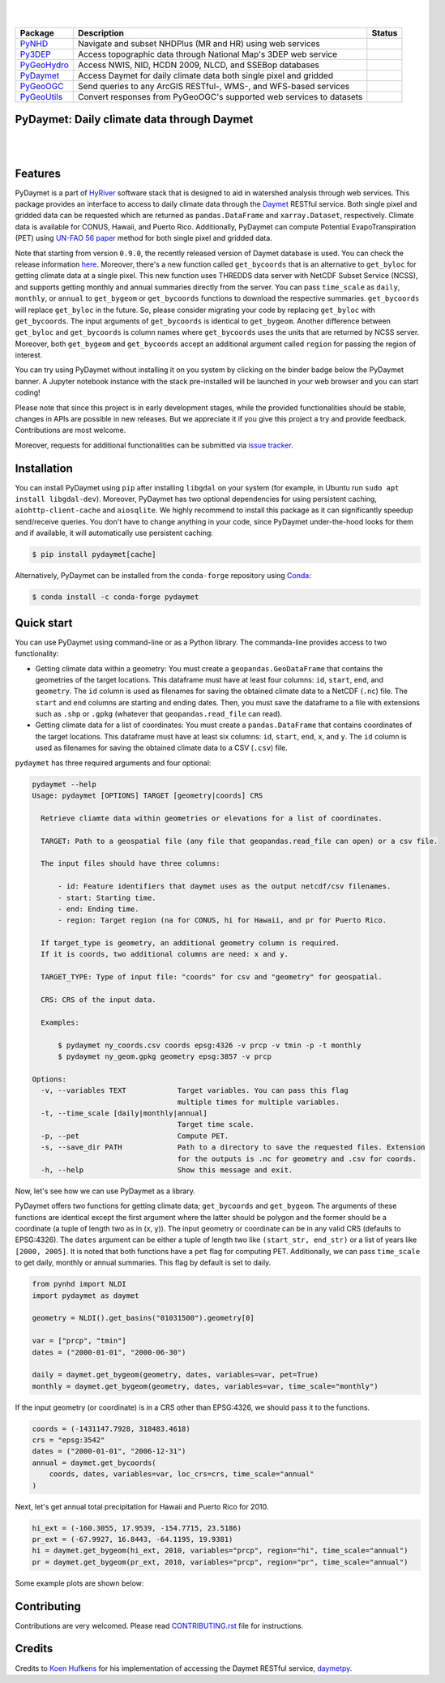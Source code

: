 .. highlight:: shell

.. image:: https://raw.githubusercontent.com/cheginit/HyRiver-examples/main/notebooks/_static/pydaymet_logo.png
    :target: https://github.com/cheginit/HyRiver

|

.. image:: https://joss.theoj.org/papers/b0df2f6192f0a18b9e622a3edff52e77/status.svg
    :target: https://joss.theoj.org/papers/b0df2f6192f0a18b9e622a3edff52e77
    :alt: JOSS

|

.. |pygeohydro| image:: https://github.com/cheginit/pygeohydro/actions/workflows/test.yml/badge.svg
    :target: https://github.com/cheginit/pygeohydro/actions/workflows/test.yml
    :alt: Github Actions

.. |pygeoogc| image:: https://github.com/cheginit/pygeoogc/actions/workflows/test.yml/badge.svg
    :target: https://github.com/cheginit/pygeoogc/actions/workflows/test.yml
    :alt: Github Actions

.. |pygeoutils| image:: https://github.com/cheginit/pygeoutils/actions/workflows/test.yml/badge.svg
    :target: https://github.com/cheginit/pygeoutils/actions/workflows/test.yml
    :alt: Github Actions

.. |pynhd| image:: https://github.com/cheginit/pynhd/actions/workflows/test.yml/badge.svg
    :target: https://github.com/cheginit/pynhd/actions/workflows/test.yml
    :alt: Github Actions

.. |py3dep| image:: https://github.com/cheginit/py3dep/actions/workflows/test.yml/badge.svg
    :target: https://github.com/cheginit/py3dep/actions/workflows/test.yml
    :alt: Github Actions

.. |pydaymet| image:: https://github.com/cheginit/pydaymet/actions/workflows/test.yml/badge.svg
    :target: https://github.com/cheginit/pydaymet/actions/workflows/test.yml
    :alt: Github Actions

=========== ==================================================================== ============
Package     Description                                                          Status
=========== ==================================================================== ============
PyNHD_      Navigate and subset NHDPlus (MR and HR) using web services           |pynhd|
Py3DEP_     Access topographic data through National Map's 3DEP web service      |py3dep|
PyGeoHydro_ Access NWIS, NID, HCDN 2009, NLCD, and SSEBop databases              |pygeohydro|
PyDaymet_   Access Daymet for daily climate data both single pixel and gridded   |pydaymet|
PyGeoOGC_   Send queries to any ArcGIS RESTful-, WMS-, and WFS-based services    |pygeoogc|
PyGeoUtils_ Convert responses from PyGeoOGC's supported web services to datasets |pygeoutils|
=========== ==================================================================== ============

.. _PyGeoHydro: https://github.com/cheginit/pygeohydro
.. _PyGeoOGC: https://github.com/cheginit/pygeoogc
.. _PyGeoUtils: https://github.com/cheginit/pygeoutils
.. _PyNHD: https://github.com/cheginit/pynhd
.. _Py3DEP: https://github.com/cheginit/py3dep
.. _PyDaymet: https://github.com/cheginit/pydaymet

PyDaymet: Daily climate data through Daymet
-------------------------------------------

.. image:: https://img.shields.io/pypi/v/pydaymet.svg
    :target: https://pypi.python.org/pypi/pydaymet
    :alt: PyPi

.. image:: https://img.shields.io/conda/vn/conda-forge/pydaymet.svg
    :target: https://anaconda.org/conda-forge/pydaymet
    :alt: Conda Version

.. image:: https://codecov.io/gh/cheginit/pydaymet/branch/main/graph/badge.svg
    :target: https://codecov.io/gh/cheginit/pydaymet
    :alt: CodeCov

.. image:: https://img.shields.io/pypi/pyversions/pydaymet.svg
    :target: https://pypi.python.org/pypi/pydaymet
    :alt: Python Versions

.. image:: https://pepy.tech/badge/pydaymet
    :target: https://pepy.tech/project/pydaymet
    :alt: Downloads

|

.. image:: https://www.codefactor.io/repository/github/cheginit/pydaymet/badge
   :target: https://www.codefactor.io/repository/github/cheginit/pydaymet
   :alt: CodeFactor

.. image:: https://img.shields.io/badge/code%20style-black-000000.svg
    :target: https://github.com/psf/black
    :alt: black

.. image:: https://img.shields.io/badge/pre--commit-enabled-brightgreen?logo=pre-commit&logoColor=white
    :target: https://github.com/pre-commit/pre-commit
    :alt: pre-commit

.. image:: https://mybinder.org/badge_logo.svg
    :target: https://mybinder.org/v2/gh/cheginit/HyRiver-examples/main?urlpath=lab/tree/notebooks
    :alt: Binder

|

Features
--------

PyDaymet is a part of `HyRiver <https://github.com/cheginit/HyRiver>`__ software stack that
is designed to aid in watershed analysis through web services. This package provides
an interface to access to daily climate data through the `Daymet <https://daymet.ornl.gov/>`__
RESTful service. Both single pixel and gridded data can be requested which are returned as
``pandas.DataFrame`` and ``xarray.Dataset``, respectively. Climate data is available for CONUS,
Hawaii, and Puerto Rico. Additionally, PyDaymet can compute Potential EvapoTranspiration (PET)
using `UN-FAO 56 paper <http://www.fao.org/docrep/X0490E/X0490E00.htm>`__ method for both single
pixel and gridded data.

Note that starting from version ``0.9.0``, the recently released version of Daymet database
is used. You can check the release information `here <https://daac.ornl.gov/DAYMET/guides/Daymet_Daily_V4.html>`_.
Moreover, there's a new function called ``get_bycoords`` that is an alternative to ``get_byloc``
for getting climate data at a single pixel. This new function uses THREDDS data server
with NetCDF Subset Service (NCSS), and supports getting monthly and annual summaries directly
from the server. You can pass ``time_scale`` as ``daily``, ``monthly``, or ``annual``
to ``get_bygeom`` or ``get_bycoords`` functions to download the respective summaries.
``get_bycoords`` will replace ``get_byloc`` in  the future.
So, please consider migrating your code by replacing ``get_byloc`` with ``get_bycoords``. The
input arguments of ``get_bycoords`` is identical to ``get_bygeom``. Another difference
between ``get_byloc`` and ``get_bycoords`` is column names where ``get_bycoords`` uses
the units that are returned by NCSS server. Moreover, both ``get_bygeom`` and ``get_bycoords``
accept an additional argument called ``region`` for passing the region of interest.

You can try using PyDaymet without installing it on you system by clicking on the binder badge
below the PyDaymet banner. A Jupyter notebook instance with the stack
pre-installed will be launched in your web browser and you can start coding!

Please note that since this project is in early development stages, while the provided
functionalities should be stable, changes in APIs are possible in new releases. But we
appreciate it if you give this project a try and provide feedback. Contributions are most welcome.

Moreover, requests for additional functionalities can be submitted via
`issue tracker <https://github.com/cheginit/pydaymet/issues>`__.

Installation
------------

You can install PyDaymet using ``pip`` after installing ``libgdal`` on your system
(for example, in Ubuntu run ``sudo apt install libgdal-dev``). Moreover, PyDaymet has two optional
dependencies for using persistent caching, ``aiohttp-client-cache`` and ``aiosqlite``. We highly
recommend to install this package as it can significantly speedup send/receive queries. You don't
have to change anything in your code, since PyDaymet under-the-hood looks for them and if available,
it will automatically use persistent caching:

.. code-block:: console

    $ pip install pydaymet[cache]

Alternatively, PyDaymet can be installed from the ``conda-forge`` repository
using `Conda <https://docs.conda.io/en/latest/>`__:

.. code-block:: console

    $ conda install -c conda-forge pydaymet

Quick start
-----------

You can use PyDaymet using command-line or as a Python library. The commanda-line
provides access to two functionality:

- Getting climate data within a geometry: You must create a ``geopandas.GeoDataFrame`` that contains
  the geometries of the target locations. This dataframe must have at least four columns:
  ``id``, ``start``, ``end``, and ``geometry``. The ``id`` column is used as filenames for saving
  the obtained climate data to a NetCDF (``.nc``) file. The ``start`` and ``end`` columns are
  starting and ending dates. Then, you must save the dataframe to a file with extensions
  such as ``.shp`` or ``.gpkg`` (whatever that ``geopandas.read_file`` can read).
- Getting climate data for a list of coordinates: You must create a ``pandas.DataFrame`` that
  contains coordinates of the target locations. This dataframe must have at least six columns:
  ``id``, ``start``, ``end``, ``x``, and ``y``. The ``id`` column is used as filenames for saving
  the obtained climate data to a CSV (``.csv``) file.

``pydaymet`` has three required arguments and four optional:

.. code-block:: console

    pydaymet --help
    Usage: pydaymet [OPTIONS] TARGET [geometry|coords] CRS

      Retrieve cliamte data within geometries or elevations for a list of coordinates.

      TARGET: Path to a geospatial file (any file that geopandas.read_file can open) or a csv file.

      The input files should have three columns:

          - id: Feature identifiers that daymet uses as the output netcdf/csv filenames.
          - start: Starting time.
          - end: Ending time.
          - region: Target region (na for CONUS, hi for Hawaii, and pr for Puerto Rico.

      If target_type is geometry, an additional geometry column is required.
      If it is coords, two additional columns are need: x and y.

      TARGET_TYPE: Type of input file: "coords" for csv and "geometry" for geospatial.

      CRS: CRS of the input data.

      Examples:

          $ pydaymet ny_coords.csv coords epsg:4326 -v prcp -v tmin -p -t monthly
          $ pydaymet ny_geom.gpkg geometry epsg:3857 -v prcp

    Options:
      -v, --variables TEXT            Target variables. You can pass this flag
                                      multiple times for multiple variables.
      -t, --time_scale [daily|monthly|annual]
                                      Target time scale.
      -p, --pet                       Compute PET.
      -s, --save_dir PATH             Path to a directory to save the requested files. Extension
                                      for the outputs is .nc for geometry and .csv for coords.
      -h, --help                      Show this message and exit.

Now, let's see how we can use PyDaymet as a library.

PyDaymet offers two functions for getting climate data; ``get_bycoords`` and ``get_bygeom``.
The arguments of these functions are identical except the first argument where the latter
should be polygon and the former should be a coordinate (a tuple of length two as in (x, y)).
The input geometry or coordinate can be in any valid CRS (defaults to EPSG:4326). The ``dates``
argument can be either a tuple of length two like ``(start_str, end_str)`` or a list of years
like ``[2000, 2005]``. It is noted that both functions have a ``pet`` flag for computing PET.
Additionally, we can pass ``time_scale`` to get daily, monthly or annual summaries. This flag
by default is set to daily.

.. code-block:: python

    from pynhd import NLDI
    import pydaymet as daymet

    geometry = NLDI().get_basins("01031500").geometry[0]

    var = ["prcp", "tmin"]
    dates = ("2000-01-01", "2000-06-30")

    daily = daymet.get_bygeom(geometry, dates, variables=var, pet=True)
    monthly = daymet.get_bygeom(geometry, dates, variables=var, time_scale="monthly")

.. image:: https://raw.githubusercontent.com/cheginit/HyRiver-examples/main/notebooks/_static/daymet_grid.png
    :target: https://github.com/cheginit/HyRiver-examples/blob/main/notebooks/daymet.ipynb
    :width: 400

If the input geometry (or coordinate) is in a CRS other than EPSG:4326, we should pass
it to the functions.

.. code-block:: python

    coords = (-1431147.7928, 318483.4618)
    crs = "epsg:3542"
    dates = ("2000-01-01", "2006-12-31")
    annual = daymet.get_bycoords(
        coords, dates, variables=var, loc_crs=crs, time_scale="annual"
    )

.. image:: https://raw.githubusercontent.com/cheginit/HyRiver-examples/main/notebooks/_static/daymet_loc.png
    :target: https://github.com/cheginit/HyRiver-examples/blob/main/notebooks/daymet.ipynb
    :width: 400

Next, let's get annual total precipitation for Hawaii and Puerto Rico for 2010.

.. code-block:: python

    hi_ext = (-160.3055, 17.9539, -154.7715, 23.5186)
    pr_ext = (-67.9927, 16.8443, -64.1195, 19.9381)
    hi = daymet.get_bygeom(hi_ext, 2010, variables="prcp", region="hi", time_scale="annual")
    pr = daymet.get_bygeom(pr_ext, 2010, variables="prcp", region="pr", time_scale="annual")

Some example plots are shown below:

.. image:: https://raw.githubusercontent.com/cheginit/HyRiver-examples/main/notebooks/_static/hi.png
    :target: https://github.com/cheginit/HyRiver-examples/blob/main/notebooks/daymet.ipynb
    :width: 400

.. image:: https://raw.githubusercontent.com/cheginit/HyRiver-examples/main/notebooks/_static/pr.png
    :target: https://github.com/cheginit/HyRiver-examples/blob/main/notebooks/daymet.ipynb
    :width: 400

Contributing
------------

Contributions are very welcomed. Please read
`CONTRIBUTING.rst <https://github.com/cheginit/pygeoogc/blob/main/CONTRIBUTING.rst>`__
file for instructions.

Credits
-------
Credits to `Koen Hufkens <https://github.com/khufkens>`__ for his implementation of
accessing the Daymet RESTful service, `daymetpy <https://github.com/bluegreen-labs/daymetpy>`__.
